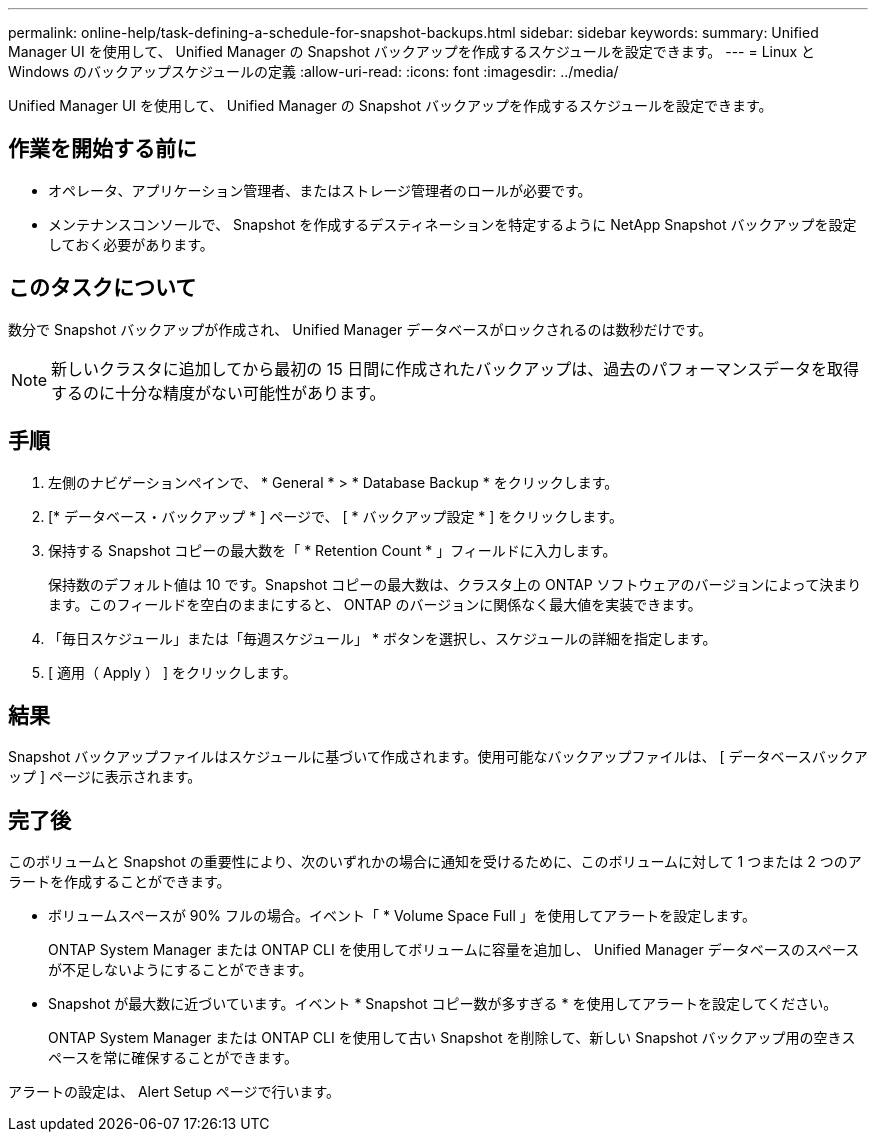 ---
permalink: online-help/task-defining-a-schedule-for-snapshot-backups.html 
sidebar: sidebar 
keywords:  
summary: Unified Manager UI を使用して、 Unified Manager の Snapshot バックアップを作成するスケジュールを設定できます。 
---
= Linux と Windows のバックアップスケジュールの定義
:allow-uri-read: 
:icons: font
:imagesdir: ../media/


[role="lead"]
Unified Manager UI を使用して、 Unified Manager の Snapshot バックアップを作成するスケジュールを設定できます。



== 作業を開始する前に

* オペレータ、アプリケーション管理者、またはストレージ管理者のロールが必要です。
* メンテナンスコンソールで、 Snapshot を作成するデスティネーションを特定するように NetApp Snapshot バックアップを設定しておく必要があります。




== このタスクについて

数分で Snapshot バックアップが作成され、 Unified Manager データベースがロックされるのは数秒だけです。

[NOTE]
====
新しいクラスタに追加してから最初の 15 日間に作成されたバックアップは、過去のパフォーマンスデータを取得するのに十分な精度がない可能性があります。

====


== 手順

. 左側のナビゲーションペインで、 * General * > * Database Backup * をクリックします。
. [* データベース・バックアップ * ] ページで、 [ * バックアップ設定 * ] をクリックします。
. 保持する Snapshot コピーの最大数を「 * Retention Count * 」フィールドに入力します。
+
保持数のデフォルト値は 10 です。Snapshot コピーの最大数は、クラスタ上の ONTAP ソフトウェアのバージョンによって決まります。このフィールドを空白のままにすると、 ONTAP のバージョンに関係なく最大値を実装できます。

. 「毎日スケジュール」または「毎週スケジュール」 * ボタンを選択し、スケジュールの詳細を指定します。
. [ 適用（ Apply ） ] をクリックします。




== 結果

Snapshot バックアップファイルはスケジュールに基づいて作成されます。使用可能なバックアップファイルは、 [ データベースバックアップ ] ページに表示されます。



== 完了後

このボリュームと Snapshot の重要性により、次のいずれかの場合に通知を受けるために、このボリュームに対して 1 つまたは 2 つのアラートを作成することができます。

* ボリュームスペースが 90% フルの場合。イベント「 * Volume Space Full 」を使用してアラートを設定します。
+
ONTAP System Manager または ONTAP CLI を使用してボリュームに容量を追加し、 Unified Manager データベースのスペースが不足しないようにすることができます。

* Snapshot が最大数に近づいています。イベント * Snapshot コピー数が多すぎる * を使用してアラートを設定してください。
+
ONTAP System Manager または ONTAP CLI を使用して古い Snapshot を削除して、新しい Snapshot バックアップ用の空きスペースを常に確保することができます。



アラートの設定は、 Alert Setup ページで行います。
